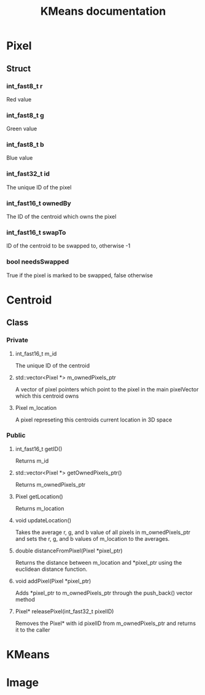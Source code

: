 #+TITLE: KMeans documentation
#+OPTIONS: ^:nil
#+OPTIONS: *:nil

* Pixel
** Struct
*** int_fast8_t r
Red value
*** int_fast8_t g
Green value
*** int_fast8_t b
Blue value
*** int_fast32_t id
The unique ID of the pixel
*** int_fast16_t ownedBy
The ID of the centroid which owns the pixel
*** int_fast16_t swapTo
ID of the centroid to be swapped to, otherwise -1
*** bool needsSwapped
True if the pixel is marked to be swapped, false otherwise

* Centroid
** Class
*** Private
**** int_fast16_t m_id
The unique ID of the centroid
**** std::vector<Pixel \ast{}> m_ownedPixels_ptr
A vector of pixel pointers which point to the pixel in the main pixelVector which this centroid owns
**** Pixel m_location
A pixel represeting this centroids current location in 3D space
*** Public
**** int_fast16_t getID()
Returns m_id
**** std::vector<Pixel \ast{}> getOwnedPixels_ptr()
Returns m_ownedPixels_ptr
**** Pixel getLocation()
Returns m_location
**** void updateLocation()
Takes the average r, g, and b value of all pixels in m_ownedPixels_ptr and sets the r, g, and b values of m_location to the averages.
**** double distanceFromPixel(Pixel \ast{}pixel_ptr)
Returns the distance between m_location and \ast{}pixel_ptr using the euclidean distance function.
**** void addPixel(Pixel \ast{}pixel_ptr)
Adds \ast{}pixel_ptr to m_ownedPixels_ptr through the push_back() vector method
**** Pixel\ast{} releasePixel(int_fast32_t pixelID)
Removes the Pixel\ast{} with id pixelID from m_ownedPixels_ptr and returns it to the caller

* KMeans

* Image
